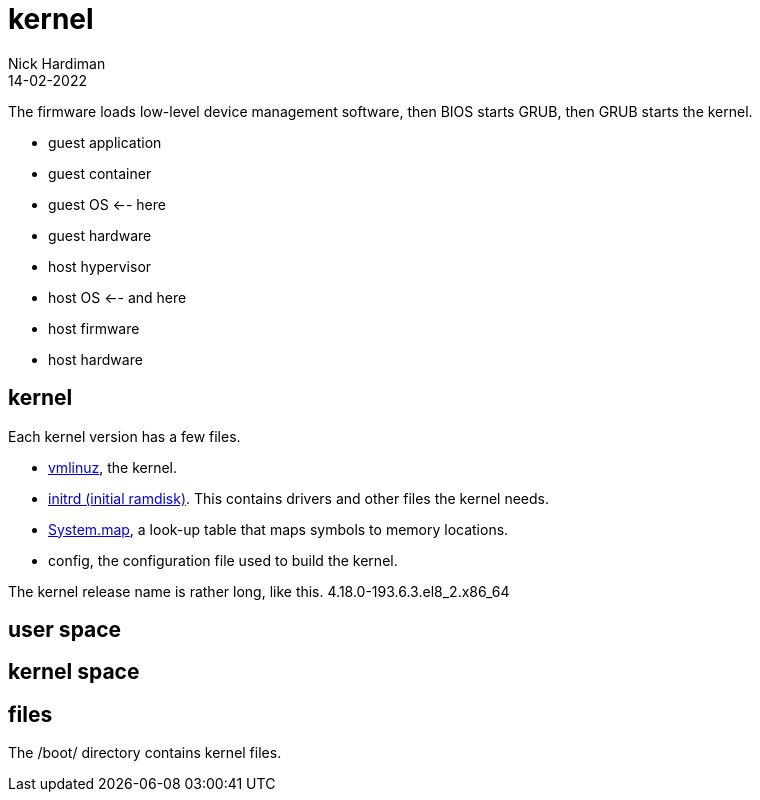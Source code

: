= kernel
Nick Hardiman 
:source-highlighter: highlight.js
:revdate: 14-02-2022


The firmware loads low-level device management software, then  BIOS starts GRUB, then GRUB starts the kernel.

* guest application 
* guest container
* guest OS   <-- here
* guest hardware 
* host hypervisor
* host OS   <-- and here
* host firmware
* host hardware 

== kernel 


Each kernel version has a few files. 

* https://en.wikipedia.org/wiki/Vmlinux[vmlinuz], the kernel.
* https://en.wikipedia.org/wiki/Initial_ramdisk[initrd (initial ramdisk)]. This contains drivers and other files the kernel needs.
* https://en.wikipedia.org/wiki/System.map[System.map], a look-up table that maps symbols to memory locations.
* config, the configuration file used to build the kernel. 

The kernel release name is rather long, like this. 4.18.0-193.6.3.el8_2.x86_64

== user space 

== kernel space 

== files 

The /boot/ directory contains kernel files. 
